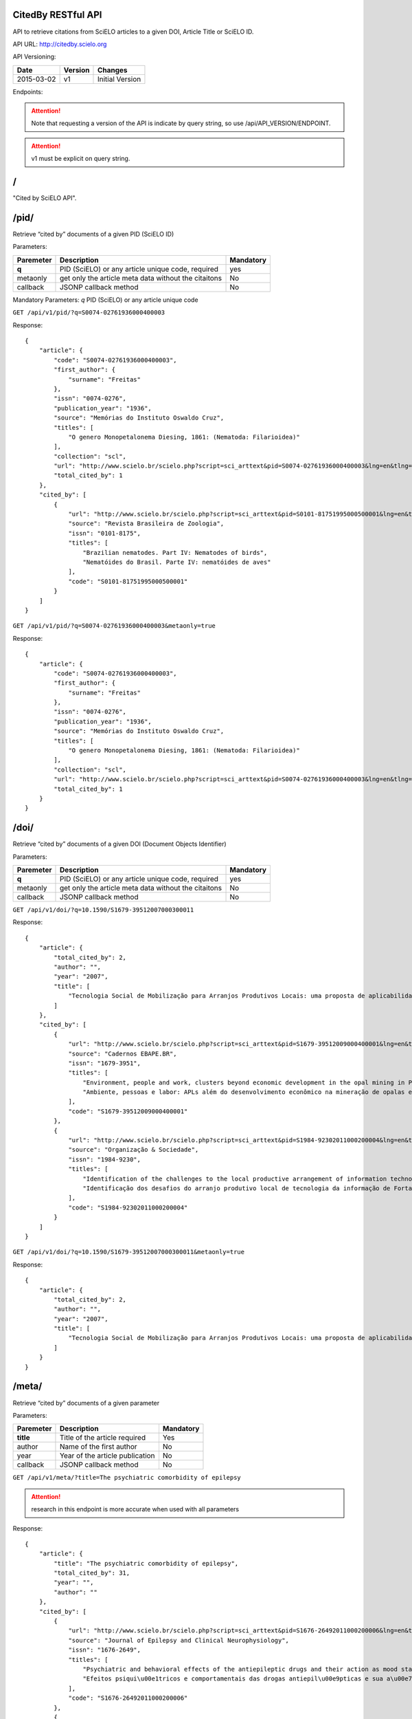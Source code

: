 .. Cited By SciELO documentation master file, created by
   sphinx-quickstart on Fri Nov 29 14:50:18 2013.
   You can adapt this file completely to your liking, but it should at least
   contain the root `toctree` directive.

CitedBy RESTful API
----------------------------

API to retrieve citations from SciELO articles to a given DOI, Article Title or SciELO ID.

API URL: http://citedby.scielo.org

API Versioning:

+------------+---------+-----------------+
| Date       | Version | Changes         |
+============+=========+=================+
| 2015-03-02 | v1      | Initial Version |
+------------+---------+-----------------+


Endpoints:

.. attention::
    Note that requesting a version of the API is indicate by query string,
    so use /api/API_VERSION/ENDPOINT.
.. attention::
    v1 must be explicit on query string.

/
-

"Cited by SciELO API".

/pid/
-----

Retrieve “cited by” documents of a given PID (SciELO ID)

Parameters:

+------------+-----------------------------------------------------+-------------+
| Paremeter  | Description                                         | Mandatory   |
+============+=====================================================+=============+
| **q**      | PID (SciELO) or any article unique code, required   | yes         |
+------------+-----------------------------------------------------+-------------+
| metaonly   | get only the article meta data without the citaitons| No          |
+------------+-----------------------------------------------------+-------------+
| callback   | JSONP callback method                               | No          |
+------------+-----------------------------------------------------+-------------+

Mandatory Parameters: *q* PID (SciELO) or any article unique code


``GET /api/v1/pid/?q=S0074-02761936000400003``


Response::


    {
        "article": {
            "code": "S0074-02761936000400003",
            "first_author": {
                "surname": "Freitas"
            },
            "issn": "0074-0276",
            "publication_year": "1936",
            "source": "Memórias do Instituto Oswaldo Cruz",
            "titles": [
                "O genero Monopetalonema Diesing, 1861: (Nematoda: Filarioidea)"
            ],
            "collection": "scl",
            "url": "http://www.scielo.br/scielo.php?script=sci_arttext&pid=S0074-02761936000400003&lng=en&tlng=en",
            "total_cited_by": 1
        },
        "cited_by": [
            {
                "url": "http://www.scielo.br/scielo.php?script=sci_arttext&pid=S0101-81751995000500001&lng=en&tlng=en",
                "source": "Revista Brasileira de Zoologia",
                "issn": "0101-8175",
                "titles": [
                    "Brazilian nematodes. Part IV: Nematodes of birds",
                    "Nematóides do Brasil. Parte IV: nematóides de aves"
                ],
                "code": "S0101-81751995000500001"
            }
        ]
    }


``GET /api/v1/pid/?q=S0074-02761936000400003&metaonly=true``

Response::


    {
        "article": {
            "code": "S0074-02761936000400003",
            "first_author": {
                "surname": "Freitas"
            },
            "issn": "0074-0276",
            "publication_year": "1936",
            "source": "Memórias do Instituto Oswaldo Cruz",
            "titles": [
                "O genero Monopetalonema Diesing, 1861: (Nematoda: Filarioidea)"
            ],
            "collection": "scl",
            "url": "http://www.scielo.br/scielo.php?script=sci_arttext&pid=S0074-02761936000400003&lng=en&tlng=en",
            "total_cited_by": 1
        }
    }


/doi/
-----

Retrieve “cited by” documents of a given DOI (Document Objects Identifier)

Parameters:

+------------+-----------------------------------------------------+-------------+
| Paremeter  | Description                                         | Mandatory   |
+============+=====================================================+=============+
| **q**      | PID (SciELO) or any article unique code, required   |yes          |
+------------+-----------------------------------------------------+-------------+
| metaonly   | get only the article meta data without the citaitons| No          |
+------------+-----------------------------------------------------+-------------+
| callback   | JSONP callback method                               | No          |
+------------+-----------------------------------------------------+-------------+


``GET /api/v1/doi/?q=10.1590/S1679-39512007000300011``


Response::


    {
        "article": {
            "total_cited_by": 2,
            "author": "",
            "year": "2007",
            "title": [
                "Tecnologia Social de Mobilização para Arranjos Produtivos Locais: uma proposta de aplicabilidade"
            ]
        },
        "cited_by": [
            {
                "url": "http://www.scielo.br/scielo.php?script=sci_arttext&pid=S1679-39512009000400001&lng=en&tlng=en",
                "source": "Cadernos EBAPE.BR",
                "issn": "1679-3951",
                "titles": [
                    "Environment, people and work, clusters beyond economic development in the opal mining in Pedro II, Piauí",
                    "Ambiente, pessoas e labor: APLs além do desenvolvimento econômico na mineração de opalas em Pedro II, no Piauí"
                ],
                "code": "S1679-39512009000400001"
            },
            {
                "url": "http://www.scielo.br/scielo.php?script=sci_arttext&pid=S1984-92302011000200004&lng=en&tlng=en",
                "source": "Organização & Sociedade",
                "issn": "1984-9230",
                "titles": [
                    "Identification of the challenges to the local productive arrangement of information technology in Fortaleza-CE",
                    "Identificação dos desafios do arranjo produtivo local de tecnologia da informação de Fortaleza-CE"
                ],
                "code": "S1984-92302011000200004"
            }
        ]
    }


``GET /api/v1/doi/?q=10.1590/S1679-39512007000300011&metaonly=true``


Response::


    {
        "article": {
            "total_cited_by": 2,
            "author": "",
            "year": "2007",
            "title": [
                "Tecnologia Social de Mobilização para Arranjos Produtivos Locais: uma proposta de aplicabilidade"
            ]
        }
    }

/meta/
------

Retrieve “cited by” documents of a given parameter

Parameters:

+------------+-----------------------------------------------------+-------------+
| Paremeter  | Description                                         | Mandatory   |
+============+=====================================================+=============+
| **title**  | Title of the article required                       | Yes         |
+------------+-----------------------------------------------------+-------------+
| author     | Name of the first author                            | No          |
+------------+-----------------------------------------------------+-------------+
| year       | Year of the article publication                     | No          |
+------------+-----------------------------------------------------+-------------+
| callback   | JSONP callback method                               | No          |
+------------+-----------------------------------------------------+-------------+

``GET /api/v1/meta/?title=The psychiatric comorbidity of epilepsy``

.. attention::
    research in this endpoint is more accurate when used with all parameters


Response::


    {
        "article": {
            "title": "The psychiatric comorbidity of epilepsy",
            "total_cited_by": 31,
            "year": "",
            "author": ""
        },
        "cited_by": [
            {
                "url": "http://www.scielo.br/scielo.php?script=sci_arttext&pid=S1676-26492011000200006&lng=en&tlng=en",
                "source": "Journal of Epilepsy and Clinical Neurophysiology",
                "issn": "1676-2649",
                "titles": [
                    "Psychiatric and behavioral effects of the antiepileptic drugs and their action as mood stabilizers",
                    "Efeitos psiqui\u00e1tricos e comportamentais das drogas antiepil\u00e9pticas e sua a\u00e7\u00e3o como moduladores de humor"
                ],
                "code": "S1676-26492011000200006"
            },
            {
                "url": "http://www.scielo.br/scielo.php?script=sci_arttext&pid=S1676-26492010000400007&lng=en&tlng=en",
                "source": "Journal of Epilepsy and Clinical Neurophysiology",
                "issn": "1676-2649",
                "titles": [
                    "Translation and cross-cultural adaptation of the Interictal Dysphoric Disorder Inventory (IDDI)",
                    "Tradu\u00e7\u00e3o e adapta\u00e7\u00e3o transcultural do Interictal Dysphoric Disorder Inventory (IDDI) para o Brasil"
                ],
                "code": "S1676-26492010000400007"
            }
        ]
    }


``GET /api/v1/meta/?title=The psychiatric comorbidity of epilepsy&metaonly=true``


Response::


    {
        "article": {
            "title": "The psychiatric comorbidity of epilepsy",
            "total_cited_by": 31,
            "year": "",
            "author": ""
        }

    }


Last update of this page: May 17, 2015

